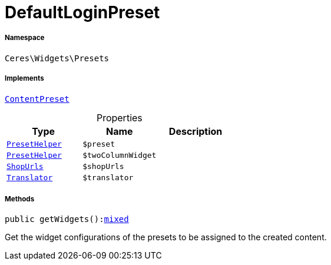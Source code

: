:table-caption!:
:example-caption!:
:source-highlighter: prettify
:sectids!:
[[ceres__defaultloginpreset]]
= DefaultLoginPreset





===== Namespace

`Ceres\Widgets\Presets`


===== Implements
xref:stable7@interface::Shopbuilder.adoc#shopbuilder_contracts_contentpreset[`ContentPreset`]



.Properties
|===
|Type |Name |Description

|xref:Ceres/Widgets/Helper/PresetHelper.adoc#[`PresetHelper`]
a|`$preset`
||xref:Ceres/Widgets/Helper/PresetHelper.adoc#[`PresetHelper`]
a|`$twoColumnWidget`
||         xref:5.0.0@plugin-io::IO/Extensions/Constants/ShopUrls.adoc#[`ShopUrls`]
a|`$shopUrls`
|| xref:stable7@interface::Miscellaneous.adoc#miscellaneous_translation_translator[`Translator`]
a|`$translator`
|
|===


===== Methods

[source%nowrap, php, subs=+macros]
[#getwidgets]
----

public getWidgets():link:http://php.net/mixed[mixed^]

----





Get the widget configurations of the presets to be assigned to the created content.

